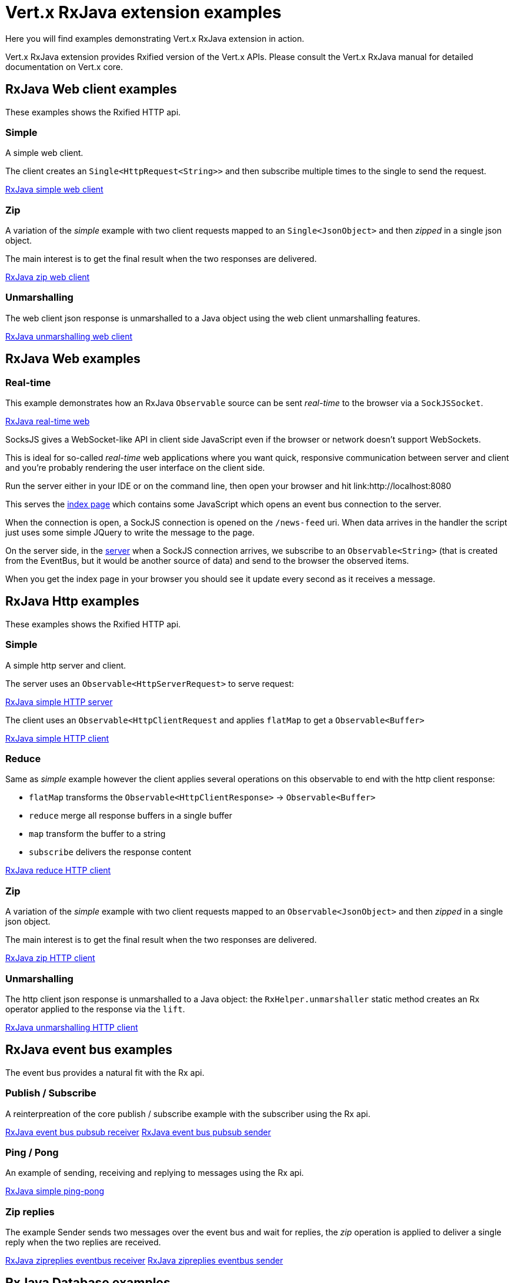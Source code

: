 = Vert.x RxJava extension examples

Here you will find examples demonstrating Vert.x RxJava extension in action.

Vert.x RxJava extension provides Rxified version of the Vert.x APIs. Please consult the Vert.x RxJava manual
for detailed documentation on Vert.x core.

== RxJava Web client examples

These examples shows the Rxified HTTP api.

=== Simple

A simple web client.

The client creates an `Single<HttpRequest<String>>` and then subscribe multiple times to the single to send the request.

link:src/main/java/io/vertx/example/rxjava/web/client/simple/Client.java[RxJava simple web client]

=== Zip

A variation of the _simple_ example with two client requests mapped to an `Single<JsonObject>`
 and then _zipped_ in a single json object.

The main interest is to get the final result when the two responses are delivered.

link:src/main/java/io/vertx/example/rxjava/web/client/zip/Client.java[RxJava zip web client]

=== Unmarshalling

The web client json response is unmarshalled to a Java object using the web client unmarshalling features.

link:src/main/java/io/vertx/example/rxjava/web/client/unmarshalling/Client.java[RxJava unmarshalling web client]

== RxJava Web examples

=== Real-time

This example demonstrates how an RxJava `Observable` source can be sent _real-time_ to the browser
via a `SockJSSocket`.

link:src/main/java/io/vertx/example/rxjava/http/client/reduce/Client.java[RxJava real-time web]

SocksJS gives a WebSocket-like API in client side JavaScript even if the browser or network doesn't support WebSockets.

This is ideal for so-called _real-time_ web applications where you want quick, responsive communication between server
and client and you're probably rendering the user interface on the client side.

Run the server either in your IDE or on the command line, then open your browser and hit
link:http://localhost:8080

This serves the link:src/main/java/io/vertx/example/rxjava/web/realtime/webroot/index.html[index page] which contains
some JavaScript which opens an event bus connection to the server.

When the connection is open, a SockJS connection is opened on the `/news-feed` uri. When data
arrives in the handler the script just uses some simple JQuery to write the message to the page.

On the server side, in the link:src/main/java/io/vertx/example/rxjava/web/realtime/Server.java[server] when a SockJS
connection arrives, we subscribe to an `Observable<String>` (that is created from the EventBus, but it would be
another source of data) and send to the browser the observed items.

When you get the index page in your browser you should see it update every second as it receives a message.

== RxJava Http examples

These examples shows the Rxified HTTP api.

=== Simple

A simple http server and client.

The server uses an `Observable<HttpServerRequest>` to serve request:

link:src/main/java/io/vertx/example/rxjava/http/client/simple/Server.java[RxJava simple HTTP server]

The client uses an `Observable<HttpClientRequest` and applies `flatMap` to get a `Observable<Buffer>`

link:src/main/java/io/vertx/example/rxjava/http/client/simple/Client.java[RxJava simple HTTP client]

=== Reduce

Same as _simple_ example however the client applies several operations on this observable to end
with the http client response:

* `flatMap` transforms the `Observable<HttpClientResponse>` -> `Observable<Buffer>`
* `reduce` merge all response buffers in a single buffer
* `map` transform the buffer to a string
* `subscribe` delivers the response content

link:src/main/java/io/vertx/example/rxjava/http/client/reduce/Client.java[RxJava reduce HTTP client]

=== Zip

A variation of the _simple_ example with two client requests mapped to an `Observable<JsonObject>`
 and then _zipped_ in a single json object.

The main interest is to get the final result when the two responses are delivered.

link:src/main/java/io/vertx/example/rxjava/http/client/zip/Client.java[RxJava zip HTTP client]

=== Unmarshalling

The http client json response is unmarshalled to a Java object: the `RxHelper.unmarshaller` static method
 creates an Rx operator applied to the response via the `lift`.

link:src/main/java/io/vertx/example/rxjava/http/client/unmarshalling/Client.java[RxJava unmarshalling HTTP client]

== RxJava event bus examples

The event bus provides a natural fit with the Rx api.

=== Publish / Subscribe

A reinterpreation of the core publish / subscribe example with the subscriber using the Rx api.

link:src/main/java/io/vertx/example/rxjava/eventbus/pubsub/Receiver.java[RxJava event bus pubsub receiver]
link:src/main/java/io/vertx/example/rxjava/eventbus/pubsub/Sender.java[RxJava event bus pubsub sender]

=== Ping / Pong

An example of sending, receiving and replying to messages using the Rx api.

link:src/main/java/io/vertx/example/rxjava/eventbus/pingpong/PingPong.java[RxJava simple ping-pong ]

=== Zip replies

The example Sender sends two messages over the event bus and wait for replies, the
_zip_ operation is applied to deliver a single reply when the two replies are received.

link:src/main/java/io/vertx/example/rxjava/eventbus/zipreplies/Receiver.java[RxJava zipreplies eventbus receiver]
link:src/main/java/io/vertx/example/rxjava/eventbus/zipreplies/Sender.java[RxJava zipreplies eventbus sender]

== RxJava Database examples

=== Jdbc example

An example showing the Jdbc Service Rxified api, after the client connected to the database, it chains
operations via the `flatMap` operation and then subscribes to the result.

link:src/main/java/io/vertx/example/rxjava/database/jdbc/Client.java[RxJava jdbc client]

=== Mongo example

An example showing the Mongo Service Rxified api, after the client connected to Mongo, it chains
`createCollection` and `insert` via _flatMap_ and then subscribes to the result to do a query
in the _onComplete_.

link:src/main/java/io/vertx/example/rxjava/database/mongo/Client.java[RxJava Mongo client]

== Scheduler examples

Vertx for RxJava provides schedulers for performing delayed, periodic actions.

=== Periodic events

RxJava timer can use Vertx scheduler for scheduling actions on the event loop, this example shows a 1 second
periodic observable scheduled on Vertx event loop.

link:src/main/java/io/vertx/example/rxjava/scheduler/timer/Periodic.java[Periodic scheduled action]

=== Blocking action example

When an Observable operation is blocking, a blocking Vertx scheduler can be used to perform the action, this
examples shows how blocking operation can be scheduled on Vert.x

link:src/main/java/io/vertx/example/rxjava/scheduler/blocking/Scheduled.java[Blocking scheduled action]
